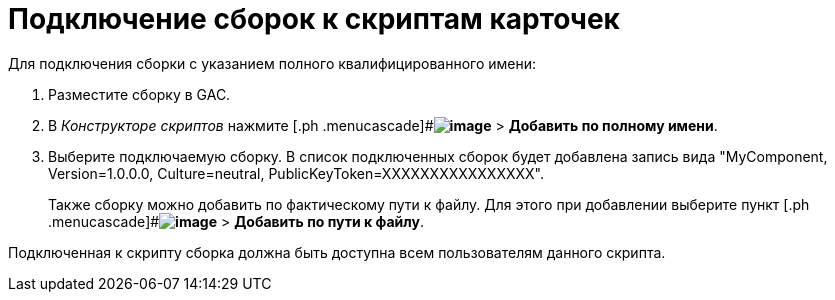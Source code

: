 = Подключение сборок к скриптам карточек

Для подключения сборки с указанием полного квалифицированного имени:

. Разместите сборку в GAC.
. В _Конструкторе скриптов_ нажмите [.ph .menucascade]#*image:buttons/lay_add_green_plus.png[image]* > *Добавить по полному имени*.
. Выберите подключаемую сборку. В список подключенных сборок будет добавлена запись вида "MyComponent, Version=1.0.0.0, Culture=neutral, PublicKeyToken=XXXXXXXXXXXXXXXX".
+
Также сборку можно добавить по фактическому пути к файлу. Для этого при добавлении выберите пункт [.ph .menucascade]#*image:buttons/lay_add_green_plus.png[image]* > *Добавить по пути к файлу*.

Подключенная к скрипту сборка должна быть доступна всем пользователям данного скрипта.

